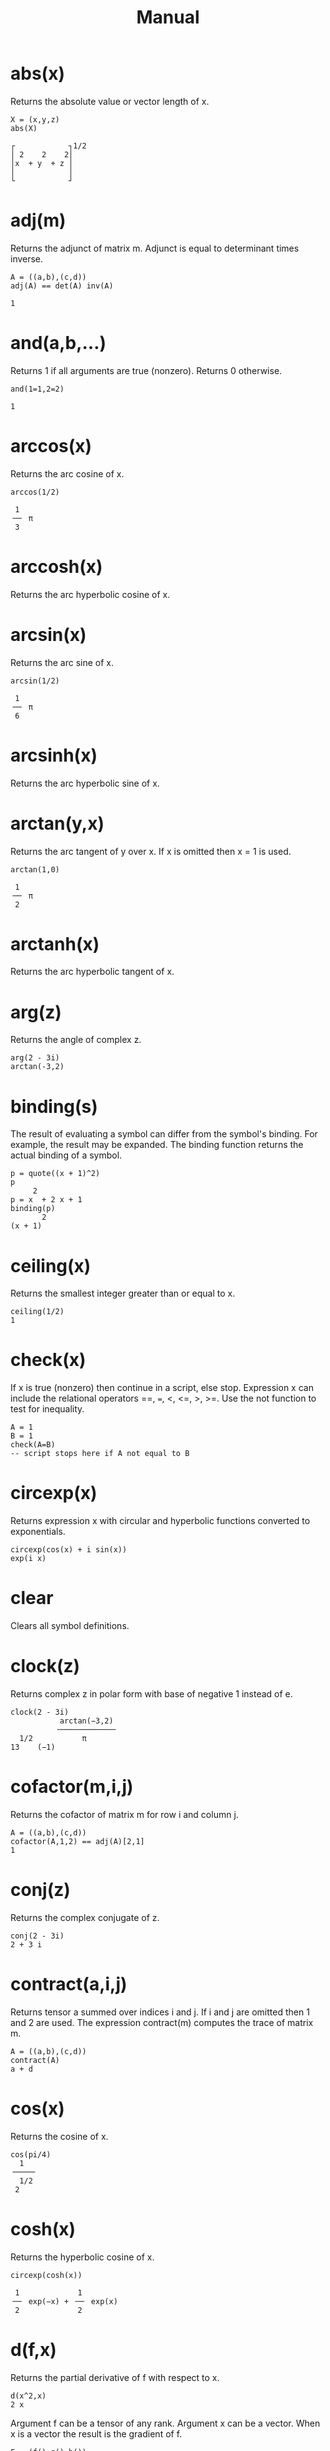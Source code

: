 
#+TITLE: Manual

#+OPTIONS: html-style:nil 
#+OPTIONS: html-scripts:nil
#+OPTIONS: title:nil
# #+OPTIONS: num:nil 

#+HTML_HEAD: <link rel="stylesheet" type="text/css" href="./style.css" />
#+HTML_HEAD: <script defer src="./script.js"></script>
#+HTML_HEAD: <link rel="stylesheet" type="text/css" href="../../style/color.css" />

* abs(x)
Returns the absolute value or vector length of x.

#+BEGIN_SRC 
X = (x,y,z)
abs(X)

┌            ┐1/2
│ 2    2    2│   
│x  + y  + z │   
│            │   
└            ┘   
#+END_SRC

* adj(m)
Returns the adjunct of matrix m. Adjunct is equal to determinant times inverse.

#+BEGIN_SRC 
A = ((a,b),(c,d))
adj(A) == det(A) inv(A)

1
#+END_SRC

* and(a,b,...)
Returns 1 if all arguments are true (nonzero). Returns 0 otherwise.

#+BEGIN_SRC 
and(1=1,2=2)

1
#+END_SRC

* arccos(x)
Returns the arc cosine of x.

#+BEGIN_SRC 
arccos(1/2)

 1   
╶─╴ π
 3   
#+END_SRC

* arccosh(x)

Returns the arc hyperbolic cosine of x.

* arcsin(x)

Returns the arc sine of x.

#+BEGIN_SRC 
arcsin(1/2)

 1   
╶─╴ π
 6   
#+END_SRC

* arcsinh(x)

Returns the arc hyperbolic sine of x.

* arctan(y,x)

Returns the arc tangent of y over x. If x is omitted then x = 1 is used.

#+BEGIN_SRC 
arctan(1,0)

 1   
╶─╴ π
 2   
#+END_SRC

* arctanh(x)

Returns the arc hyperbolic tangent of x.

* arg(z)

Returns the angle of complex z.

#+BEGIN_SRC 
arg(2 - 3i)
arctan(-3,2)
#+END_SRC

* binding(s)

The result of evaluating a symbol can differ from the symbol's binding. For example, the result may be expanded. The binding function returns the actual binding of a symbol.

#+BEGIN_SRC 
p = quote((x + 1)^2)
p
     2
p = x  + 2 x + 1
binding(p)
       2
(x + 1)
#+END_SRC

* ceiling(x)

Returns the smallest integer greater than or equal to x.

#+BEGIN_SRC 
ceiling(1/2)
1
#+END_SRC

* check(x)

If x is true (nonzero) then continue in a script, else stop. Expression x can include the relational operators ==, ===, <, <=, >, >=. Use the not function to test for inequality.

#+BEGIN_SRC 
A = 1
B = 1
check(A=B) 
-- script stops here if A not equal to B
#+END_SRC

* circexp(x)

Returns expression x with circular and hyperbolic functions converted to exponentials.

#+BEGIN_SRC 
circexp(cos(x) + i sin(x))
exp(i x)
#+END_SRC

* clear

Clears all symbol definitions.

* clock(z)

Returns complex z in polar form with base of negative 1 instead of e.

#+BEGIN_SRC 
clock(2 - 3i)
           arctan(−3,2) 
          ╶────────────╴
  1/2           π       
13    (−1)  
#+END_SRC
            
* cofactor(m,i,j)

Returns the cofactor of matrix m for row i and column j.

#+BEGIN_SRC 
A = ((a,b),(c,d))
cofactor(A,1,2) == adj(A)[2,1]
1
#+END_SRC

* conj(z)

Returns the complex conjugate of z.

#+BEGIN_SRC 
conj(2 - 3i)
2 + 3 i
#+END_SRC

* contract(a,i,j)

Returns tensor a summed over indices i and j. If i and j are omitted then 1 and 2 are used. The expression contract(m) computes the trace of matrix m.

#+BEGIN_SRC 
A = ((a,b),(c,d))
contract(A)
a + d
#+END_SRC

* cos(x)

Returns the cosine of x.

#+BEGIN_SRC 
cos(pi/4)
  1   
╶────╴
  1/2 
 2    
#+END_SRC

* cosh(x)

Returns the hyperbolic cosine of x.

#+BEGIN_SRC 
circexp(cosh(x))

 1             1        
╶─╴ exp(−x) + ╶─╴ exp(x)
 2             2        
#+END_SRC

* d(f,x)

Returns the partial derivative of f with respect to x.

#+BEGIN_SRC 
d(x^2,x)
2 x
#+END_SRC

Argument f can be a tensor of any rank. Argument x can be a vector. When x is a vector the result is the gradient of f.

#+BEGIN_SRC 
F = (f(),g(),h())
X = (x,y,z)
d(F,X)

┌                                ┐
│ d(f(),x)   d(f(),y)   d(f(),z) │
│                                │
│ d(g(),x)   d(g(),y)   d(g(),z) │
│                                │
│ d(h(),x)   d(h(),y)   d(h(),z) │
└                                ┘
#+END_SRC

It is OK to use d as a variable name. It will not conflict with function d.

It is OK to redefine d as a different function. The function derivative, a synonym for d, can still be used to obtain a partial derivative.

* defint(f,x,a,b)

Returns the definite integral of f with respect to x evaluated from a to b. The argument list can be extended for multiple integrals. For example, defint(f,x,a,b,y,c,d) is equivalent to defint(defint(f,x,a,b),y,c,d).

#+BEGIN_SRC 
f = (1 + cos(theta)^2) sin(theta)

defint(f, theta, 0, pi, phi, 0, 2pi)

 16   
╶──╴ π
 3    
#+END_SRC

* denominator(x)

Returns the denominator of expression x.

#+BEGIN_SRC 
denominator(a/b)
b
#+END_SRC

* det(m)

Returns the determinant of matrix m.

#+BEGIN_SRC 
A = ((a,b),(c,d))
det(A)
a d - b c
#+END_SRC

* dim(a,n)

Returns the dimension of the nth index of tensor a. Index numbering starts with 1.

#+BEGIN_SRC 
A = ((1,2),(3,4),(5,6))
dim(A,1)
3
#+END_SRC

* do(a,b,...)

Evaluates each argument from left to right. Returns the result of the final argument.

#+BEGIN_SRC 
do(A=1,B=2,A+B)
3
#+END_SRC

* dot(a,b,...)

Returns the dot product of vectors, matrices, and tensors. Also known as the matrix product.

#+BEGIN_SRC 
-- solve for X in AX=B
A = ((1,2),(3,4))
B = (5,6)
X = dot(inv(A),B)
X
    ┌     ┐
    │ −4  │
    │     │
X = │  9  │
    │ ╶─╴ │
    │  2  │
    └     ┘
#+END_SRC

* draw(f,x)

Draws a graph of f(x). Drawing ranges can be set with xrange and yrange.

#+BEGIN_SRC 
xrange = (0,1)
yrange = (0,1)
draw(x^2,x)
#+END_SRC

* e

Symbol e is initialized to the natural number e.

#+BEGIN_SRC 
e^x
exp(x)
#+END_SRC

Note: It is OK to clear or redefine e and use the symbol for something else.

* eval(f,x,a)

Returns expression f evaluated at x equals a. The argument list can be extended for multivariate expressions. For example, eval(f,x,a,y,b) is equivalent to eval(eval(f,x,a),y,b).

#+BEGIN_SRC 
eval(x + y,x,a,y,b)
a + b
#+END_SRC

* exp(x)
Returns the exponential of x.

#+BEGIN_SRC 
exp(i pi)
-1
#+END_SRC

* expcos(z)
Returns the cosine of z in exponential form.

#+BEGIN_SRC 
expcos(z)

 1              1           
╶─╴ exp(i z) + ╶─╴ exp(−i z)
 2              2           
#+END_SRC

* expcosh(z)
Returns the hyperbolic cosine of z in exponential form.

#+BEGIN_SRC 
expcosh(z)

 1             1        
╶─╴ exp(−z) + ╶─╴ exp(z)
 2             2        
#+END_SRC

* expsin(z)
Returns the sine of z in exponential form.

#+BEGIN_SRC 
expsin(z)

  1                1             
−╶─╴ i exp(i z) + ╶─╴ i exp(−i z)
  2                2             
#+END_SRC

* expsinh(z)
Returns the hyperbolic sine of z in exponential form.

#+BEGIN_SRC 
expsinh(z)

  1             1        
−╶─╴ exp(−z) + ╶─╴ exp(z)
  2             2        
#+END_SRC

* exptan(z)
Returns the tangent of z in exponential form.

#+BEGIN_SRC 
exptan(z)

       i             i exp(2 i z)  
╶──────────────╴ − ╶──────────────╴
 exp(2 i z) + 1     exp(2 i z) + 1 
#+END_SRC

* exptanh(z)
Returns the hyperbolic tangent of z in exponential form.

#+BEGIN_SRC 
exptanh(z)

       1             exp(2 z)   
−╶────────────╴ + ╶────────────╴
  exp(2 z) + 1     exp(2 z) + 1 
#+END_SRC

* factorial(n)
Returns the factorial of n. The expression n! can also be used.

#+BEGIN_SRC 
20!
2432902008176640000
#+END_SRC

* float(x)
Returns expression x with rational numbers and integers converted to floating point values. The symbol pi and the natural number are also converted.

#+BEGIN_SRC 
float(212^17)
          39
3.52947 10
#+END_SRC

* floor(x)
Returns the largest integer less than or equal to x.

#+BEGIN_SRC 
floor(1/2)
0
#+END_SRC

* for(i,j,k,a,b,...)

For i equals j through k evaluate a, b, etc.

#+BEGIN_SRC 
for(k,1,3,A=k,print(A))
A = 1
A = 2
A = 3
#+END_SRC

Note: The original value of i is restored after for completes. If symbol i is used for index variable i then the imaginary unit is overridden in the scope of for.

* hadamard(a,b,...)

Returns the Hadamard (element-wise) product. The arguments are required to have the same dimensions. The Hadamard product is also accomplished by simply multiplying the arguments.

#+BEGIN_SRC 
A = ((A11,A12),(A21,A22))
B = ((B11,B12),(B21,B22))
A B

┌                   ┐
│ A   B     A   B   │
│  11  11    12  12 │
│                   │
│ A   B     A   B   │
│  21  21    22  22 │
└                   ┘
#+END_SRC

* i
Symbol i is initialized to the imaginary unit (−1)1/2.

#+BEGIN_SRC 
exp(i pi)
-1
#+END_SRC

Note: It is OK to clear or redefine i and use the symbol for something else.

* imag(z)
Returns the imaginary part of complex z.

#+BEGIN_SRC 
imag(2 - 3i)
-3
#+END_SRC

* inner(a,b,...)
Returns the inner product of vectors, matrices, and tensors. Also known as the matrix product.

#+BEGIN_SRC 
A = ((a,b),(c,d))
B = (x,y)
inner(A,B)

┌           ┐
│ a x + b y │
│           │
│ c x + d y │
└           ┘
#+END_SRC

Note: inner and dot are the same function.

* integral(f,x)

Returns the integral of f with respect to x.

#+BEGIN_SRC 
integral(x^2,x)

 1   3
╶─╴ x 
 3    
#+END_SRC

* inv(m)
Returns the inverse of matrix m.

#+BEGIN_SRC 
A = ((1,2),(3,4))
inv(A)

┌            ┐
│ −2     1   │
│            │
│  3      1  │
│ ╶─╴   −╶─╴ │
│  2      2  │
└            ┘
#+END_SRC

* j

Set j=sqrt(-1) to use j for the imaginary unit instead of i.

#+BEGIN_SRC 
j = sqrt(-1)
1/sqrt(-1)
-j
#+END_SRC

* kronecker(a,b,...)

Returns the Kronecker product of vectors and matrices.

#+BEGIN_SRC 
A = ((1,2),(3,4))
B = ((a,b),(c,d))
kronecker(A,B)
┌                       ┐
│  a     b    2 a   2 b │
│                       │
│  c     d    2 c   2 d │
│                       │
│ 3 a   3 b   4 a   4 b │
│                       │
│ 3 c   3 d   4 c   4 d │
└                       ┘
#+END_SRC

* last

The result of the previous calculation is stored in last.

#+BEGIN_SRC 
212^17
3529471145760275132301897342055866171392
last^(1/17)
212
#+END_SRC

Note: Symbol last is an implied argument when a function has no argument list.

#+BEGIN_SRC 
212^17
3529471145760275132301897342055866171392
float
          39
3.52947 10
#+END_SRC

* log(x)

Returns the natural logarithm of x.

#+BEGIN_SRC 
log(x^y)
y log(x)
#+END_SRC

* mag(z)

Returns the magnitude of complex z.

#+BEGIN_SRC 
mag(x + i y)

┌       ┐1/2
│ 2    2│   
│x  + y │   
│       │   
└       ┘   
#+END_SRC

* minor(m,i,j)

Returns the minor of matrix m for row i and column j.

#+BEGIN_SRC 
A = ((1,2,3),(4,5,6),(7,8,9))
minor(A,1,1) == det(minormatrix(A,1,1))
1
#+END_SRC

* minormatrix(m,i,j)

Returns a copy of matrix m with row i and column j removed.

#+BEGIN_SRC 
A = ((1,2,3),(4,5,6),(7,8,9))
minormatrix(A,1,1)

┌       ┐
│ 5   6 │
│       │
│ 8   9 │
└       ┘
#+END_SRC


* mod(a,b)

Returns the remainder of a over b.

#+BEGIN_SRC 
mod(5,3/8)
 1 
╶─╴
 8 
#+END_SRC

* noexpand(x)

Evaluates expression x without expanding products of sums.

#+BEGIN_SRC 
noexpand((x + 1)^2 / (x + 1))
x + 1
#+END_SRC

* not(x)

Returns 0 if x is true (nonzero). Returns 1 otherwise.

#+BEGIN_SRC 
not(1=1)
0
#+END_SRC

* numerator(x)

Returns the numerator of expression x.

#+BEGIN_SRC 
numerator(a/b)
a
#+END_SRC

* or(a,b,...)

Returns 1 if at least one argument is true (nonzero). Returns 0 otherwise.

#+BEGIN_SRC 
or(1=1,2=2)
1
#+END_SRC

* outer(a,b,...)

Returns the outer product of vectors, matrices, and tensors.

#+BEGIN_SRC 
A = (a,b,c)
B = (x,y,z)
outer(A,B)
┌                 ┐
│ a x   a y   a z │
│                 │
│ b x   b y   b z │
│                 │
│ c x   c y   c z │
└                 ┘
#+END_SRC

* pi

Symbol for π.

#+BEGIN_SRC 
exp(i pi)
-1
#+END_SRC

* polar(z)

Returns complex z in polar form.

#+BEGIN_SRC 
polar(x - i y)

┌       ┐1/2                    
│ 2    2│                       
│x  + y │    exp(i arctan(−y,x))
│       │                       
└       ┘                       
#+END_SRC

* power

Use ^ to raise something to a power. Use parentheses for negative powers.

#+BEGIN_SRC 
x^(-1/2)

  1   
╶────╴
  1/2 
 x    
#+END_SRC

* print(a,b,...)

Evaluate expressions and print the results. Useful for printing from inside a for loop.

#+BEGIN_SRC 
for(j,1,3,print(j))
j = 1
j = 2
j = 3
#+END_SRC

* product(i,j,k,f)

For i equals j through k evaluate f. Returns the product of all f.

#+BEGIN_SRC 
product(j,1,3,x + j)

 3      2
x  + 6 x  + 11 x + 6
#+END_SRC

The original value of i is restored after product completes. If symbol i is used for index variable i then the imaginary unit is overridden in the scope of product.

* product(y)

Returns the product of components of y.

#+BEGIN_SRC 
product((1,2,3,4))
24
#+END_SRC

* quote(x)

Returns expression x without evaluating it first.

#+BEGIN_SRC 
quote((x + 1)^2)
       2
(x + 1)
#+END_SRC

* rank(a)

Returns the number of indices that tensor a has.

#+BEGIN_SRC 
A = ((a,b),(c,d))
rank(A)
2
#+END_SRC

* rationalize(x)

Returns expression x with everything over a common denominator.

#+BEGIN_SRC 
rationalize(1/a + 1/b + 1/2)

 2 a + a b + 2 b 
╶───────────────╴
      2 a b      
#+END_SRC

Note: rationalize returns an unexpanded expression. If the result is assigned to a symbol, evaluating the symbol will expand the result. Use binding to retrieve the unexpanded expression.

#+BEGIN_SRC 
f = rationalize(1/a + 1/b + 1/2)
binding(f)

 2 a + a b + 2 b 
╶───────────────╴
      2 a b      
#+END_SRC

* real(z)

Returns the real part of complex z.

#+BEGIN_SRC 
real(2 - 3i)
2
#+END_SRC

* rect(z)

Returns complex z in rectangular form.

#+BEGIN_SRC 
rect(exp(i x))
cos(x) + i sin(x)
#+END_SRC

* rotate(u,s,k,...)

Rotates vector u and returns the result. Vector u is required to have 2n elements where n is an integer from 1 to 15. Arguments s,k,... are a sequence of rotation codes where s is an upper case letter and k is a qubit number 0 to n − 1. Rotations are evaluated from left to right. The available rotations are

| C, k    | Control prefix                                |
| H, k    | Hadamard                                      |
| P, k, φ | Phase modifier (use φ = 1/4 π for T rotation) |
| Q, k    | Quantum Fourier transform                     |
| V, k    | Inverse quantum Fourier transform             |
| W, k, j | Swap qubits                                   |
| X, k    | Pauli X                                       |
| Y, k    | Pauli Y                                       |
| Z, k    | Pauli Z                                       |

Control prefix C, k modifies the next rotation code so that it is a controlled rotation with k as the control qubit. Use two or more prefixes to specify multiple control qubits. For example, C, k, C, j, X, m is a Toffoli rotation. Fourier rotations Q, k and V, k are applied to qubits 0 through k. (Q and V ignore any control prefix.) See also section 3 of the Eigenmath manual.

#+BEGIN_SRC 
psi = (1,0,0,0)
rotate(psi,H,0)

┌        ┐
│   1    │
│ ╶────╴ │
│   1/2  │
│  2     │
│        │
│   1    │
│ ╶────╴ │
│   1/2  │
│  2     │
│        │
│   0    │
│        │
│   0    │
└        ┘
#+END_SRC

* simplify(x)

Returns expression x in a simpler form.

#+BEGIN_SRC 
simplify(sin(x)^2 + cos(x)^2)
1
#+END_SRC

* sin(x)

Returns the sine of x.

#+BEGIN_SRC 
sin(pi/4)

  1   
╶────╴
  1/2 
 2    
#+END_SRC

* sinh(x)

Returns the hyperbolic sine of x.

#+BEGIN_SRC 
circexp(sinh(x))

  1             1        
−╶─╴ exp(−x) + ╶─╴ exp(x)
  2             2        
#+END_SRC

* sqrt(x)

Returns the square root of x.

#+BEGIN_SRC 
sqrt(10!)

     1/2
720 7
#+END_SRC

* stop

In a script, it does what it says.

* sum(i,j,k,f)

For i equals j through k evaluate f. Returns the sum of all f.

#+BEGIN_SRC 
sum(j,1,5,x^j)

 5    4    3    2
x  + x  + x  + x  + x
#+END_SRC

The original value of i is restored after sum completes. If symbol i is used for index variable i then the imaginary unit is overridden in the scope of sum.

* sum(y)

Returns the sum of components of y.

#+BEGIN_SRC 
sum((1,2,3,4))
10
#+END_SRC

* tan(x)

Returns the tangent of x.

* tanh(x)

Returns the hyperbolic tangent of x.

#+BEGIN_SRC 
circexp(tanh(x))

       1             exp(2 x)   
−╶────────────╴ + ╶────────────╴
  exp(2 x) + 1     exp(2 x) + 1 
#+END_SRC

* test(a,b,c,d,...)

If argument a is true (nonzero) then b is returned, else if c is true then d is returned, etc. If the number of arguments is odd then the final argument is returned if all else fails. Expressions can include the relational operators =, ==, <, <=, >, >=. Use the not function to test for inequality. (The equality operator == is available for contexts in which = is the assignment operator.)

#+BEGIN_SRC 
A = 1
B = 1
test(A=B,"yes","no")
yes
#+END_SRC

* trace

Set trace=1 in a script to print the script as it is evaluated. Useful for debugging.

#+BEGIN_SRC 
trace = 1
#+END_SRC

Note: The contract function is used to obtain the trace of a matrix.

* transpose(a,i,j)

Returns the transpose of tensor a with respect to indices i and j. If i and j are omitted then 1 and 2 are used. Hence a matrix can be transposed with a single argument.

#+BEGIN_SRC 
A = ((a,b),(c,d))
transpose(A)

┌       ┐
│ a   c │
│       │
│ b   d │
└       ┘
#+END_SRC

Note: The argument list can be extended for multiple transpose operations. The arguments are evaluated from left to right. For example, transpose(A,1,2,2,3) is equivalent to transpose(transpose(A,1,2),2,3).

* unit(n)
Returns an n by n identity matrix.

#+BEGIN_SRC 
unit(3)

┌           ┐
│ 1   0   0 │
│           │
│ 0   1   0 │
│           │
│ 0   0   1 │
└           ┘
#+END_SRC

* zero(i,j,...)
Returns a null tensor with dimensions i, j, etc. Useful for creating a tensor and then setting the component values.

#+BEGIN_SRC 
A = zero(3,3)
for(k,1,3,A[k,k]=k)
A
    ┌           ┐
    │ 1   0   0 │
    │           │
A = │ 0   2   0 │
    │           │
    │ 0   0   3 │
    └           ┘
#+END_SRC
